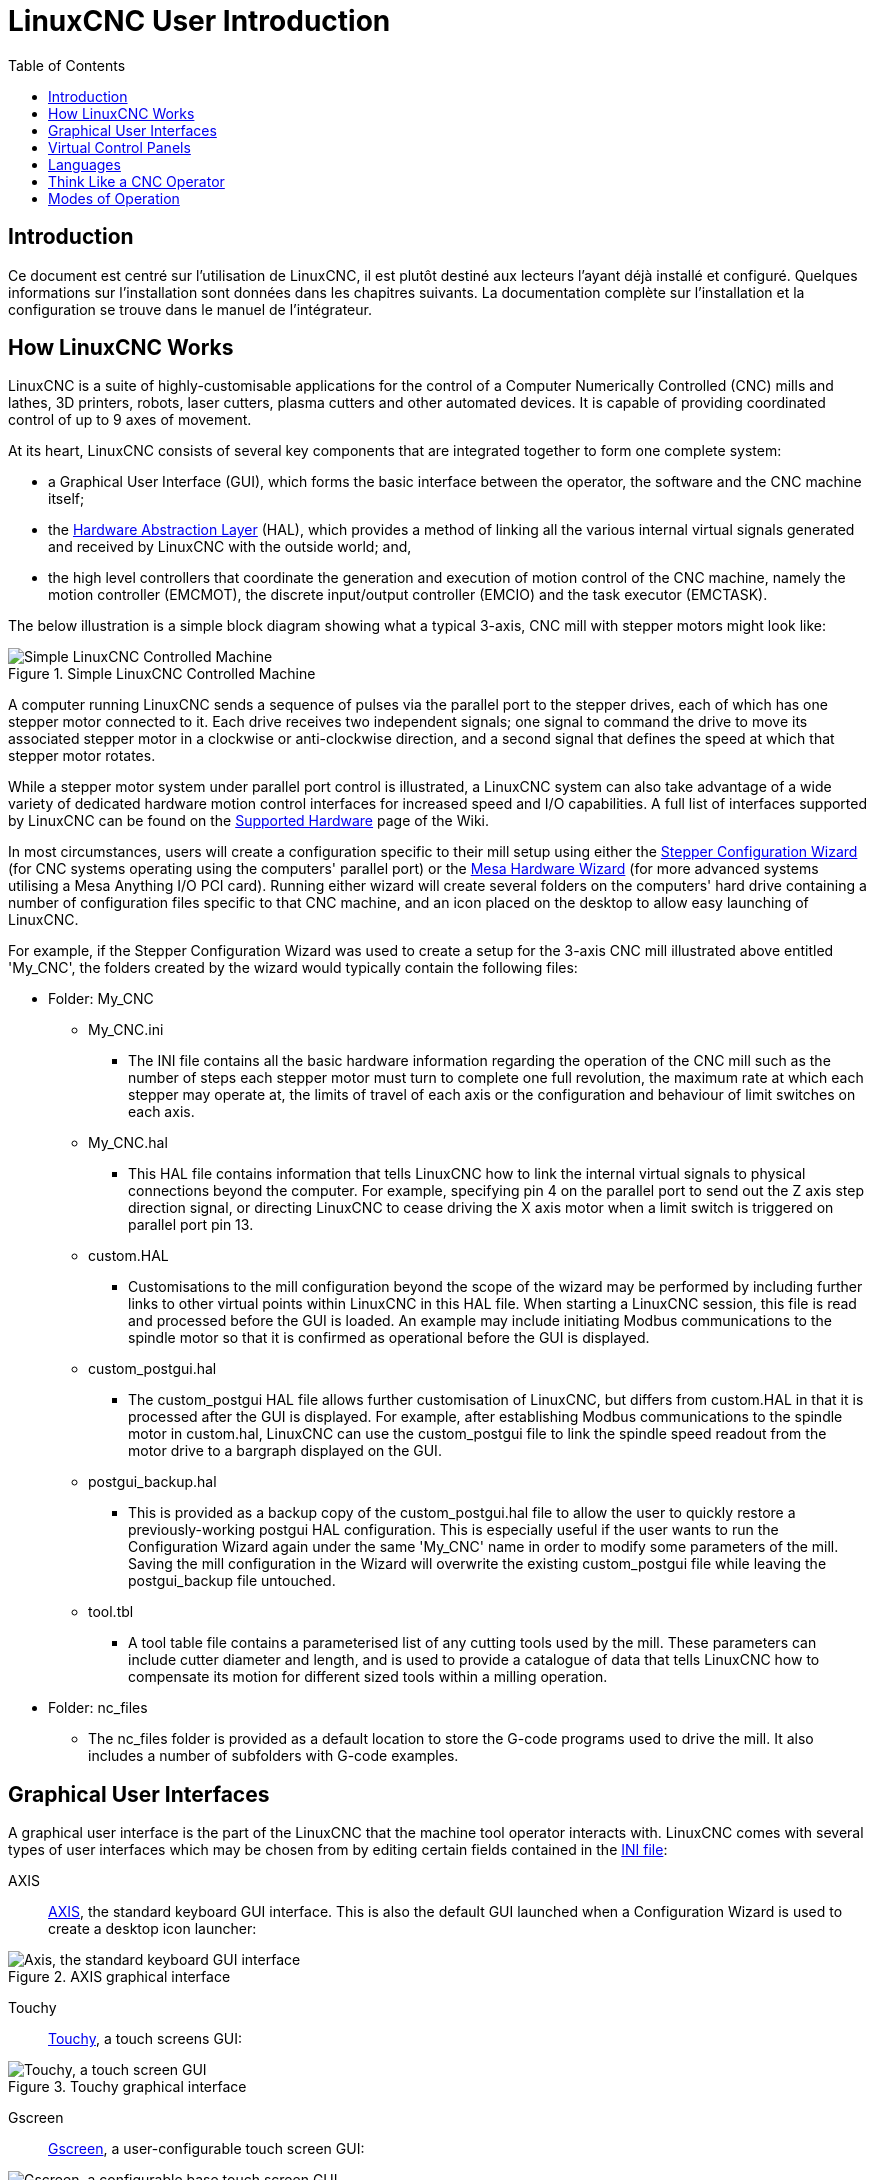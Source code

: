 :lang: en
:toc:

[[cha:linuxcnc-user-introduction]]
= LinuxCNC User Introduction(((LinuxCNC User Introduction,User Introduction)))

== Introduction

Ce document est centré sur l'utilisation de LinuxCNC,
il est plutôt destiné aux lecteurs l'ayant déjà installé et configuré.
Quelques informations sur l'installation sont données dans les
chapitres suivants.
La documentation complète sur l'installation et
la configuration se trouve dans le manuel de l'intégrateur.

[[sec:how-linuxcnc-works]]
== How LinuxCNC Works

LinuxCNC is a suite of highly-customisable applications for the control of a Computer Numerically
Controlled (CNC) mills and lathes, 3D printers, robots, laser cutters, plasma cutters and other automated
devices. It is capable of providing coordinated control of up to 9 axes of movement.

At its heart, LinuxCNC consists of several key components that are integrated together to form one
complete system:

* a Graphical User Interface (GUI), which forms the basic interface between the operator, the software
  and the CNC machine itself;
* the <<cha:hal-introduction,Hardware Abstraction Layer>> (HAL), which provides a method of linking all
  the various internal virtual signals generated and received by LinuxCNC with the outside world; and,
* the high level controllers that coordinate the generation and execution of motion control of the CNC
  machine, namely the motion controller (EMCMOT), the discrete input/output controller (EMCIO) and the
  task executor (EMCTASK).

The below illustration is a simple block diagram showing what a typical 3-axis, CNC mill with stepper
motors might look like:

.Simple LinuxCNC Controlled Machine
image::images/whatstep1.png["Simple LinuxCNC Controlled Machine",align="center"]

A computer running LinuxCNC sends a sequence of pulses via the parallel port to the stepper drives, each of
which has one stepper motor connected to it. Each drive receives two independent signals; one signal to
command the drive to move its associated stepper motor in a clockwise or anti-clockwise direction, and a
second signal that defines the speed at which that stepper motor rotates.

While a stepper motor system under parallel port control is illustrated, a LinuxCNC system can also take
advantage of a wide variety of dedicated hardware motion control interfaces for increased speed and I/O
capabilities. A full list of interfaces supported by LinuxCNC can be found on
the http://http://wiki.linuxcnc.org/cgi-bin/wiki.pl?LinuxCNC_Supported_Hardware[Supported Hardware] page of the
Wiki.

In most circumstances, users will create a configuration specific to their mill setup using either the
<<cha:stepconf-wizard,Stepper Configuration Wizard>> (for CNC systems operating using the computers'
parallel port) or the <<cha:pncconf-wizard,Mesa Hardware Wizard>> (for more advanced systems utilising a
Mesa Anything I/O PCI card). Running either wizard will create several folders on the computers' hard drive
containing a number of configuration files specific to that CNC machine, and an icon placed on the desktop
to allow easy launching of LinuxCNC.

For example, if the Stepper Configuration Wizard was used to create a setup for the 3-axis CNC mill
illustrated above entitled 'My_CNC', the folders created by the wizard would typically contain the
following files:

* Folder: My_CNC
** My_CNC.ini
*** The INI file contains all the basic hardware information regarding the operation of the CNC mill such
    as the number of steps each stepper motor must turn to complete one full revolution, the maximum rate at
    which each stepper may operate at, the limits of travel of each axis or the configuration and behaviour of
    limit switches on each axis.
** My_CNC.hal
*** This HAL file contains information that tells LinuxCNC how to link the internal virtual signals to
    physical connections beyond the computer. For example, specifying pin 4 on the parallel port to send out
    the Z axis step direction signal, or directing LinuxCNC to cease driving the X axis motor when a limit
    switch is triggered on parallel port pin 13.
** custom.HAL
*** Customisations to the mill configuration beyond the scope of the wizard may be performed by including
    further links to other virtual points within LinuxCNC in this HAL file. When starting a LinuxCNC session,
    this file is read and processed before the GUI is loaded. An example may include initiating Modbus
    communications to the spindle motor so that it is confirmed as operational before the GUI is displayed.
** custom_postgui.hal
*** The custom_postgui HAL file allows further customisation of LinuxCNC, but differs from custom.HAL in
    that it is processed after the GUI is displayed. For example, after establishing Modbus communications to
    the spindle motor in custom.hal, LinuxCNC can use the custom_postgui file to link the spindle speed readout
    from the motor drive to a bargraph displayed on the GUI.
** postgui_backup.hal
*** This is provided as a backup copy of the custom_postgui.hal file to allow the user to quickly restore a
    previously-working postgui HAL configuration. This is especially useful if the user wants to run the
    Configuration Wizard again under the same 'My_CNC' name in order to modify some parameters of the mill.
    Saving the mill configuration in the Wizard will overwrite the existing custom_postgui file while leaving
    the postgui_backup file untouched.
** tool.tbl
*** A tool table file contains a parameterised list of any cutting tools used by the mill. These parameters
    can include cutter diameter and length, and is used to provide a catalogue of data that tells LinuxCNC how
    to compensate its motion for different sized tools within a milling operation.
* Folder: nc_files
*** The nc_files folder is provided as a default location to store the G-code programs used to drive the
    mill. It also includes a number of subfolders with G-code examples.

[[sec:graphical-user-interfaces]]
== Graphical User Interfaces(((Graphical User Interfaces)))

A graphical user interface is the part of the LinuxCNC that the machine tool operator interacts with.
LinuxCNC comes with several types of user interfaces which may be chosen from by editing
certain fields contained in the <<cha:ini-configuration,INI file>>:

AXIS:: <<cha:axis-gui,AXIS>>, the standard keyboard GUI interface. This is also the default GUI launched when a
  Configuration Wizard is used to create a desktop icon launcher:

[[fig:axis-graphical-interface]]
.AXIS graphical interface
image::../gui/images/axis.png["Axis, the standard keyboard GUI interface",align="center"]

Touchy:: <<cha:touchy-gui,Touchy>>, a touch screens GUI:

[[fig:touchy-graphical-interface]]
.Touchy graphical interface
image::../gui/images/touchy.png["Touchy, a touch screen GUI",align="center"]

Gscreen:: <<cha:gscreen,Gscreen>>, a user-configurable touch screen GUI:

[[fig:gscreen-graphical-interface]]
.Gscreen graphical interface
image::../gui/images/gscreen-mill.png["Gscreen, a configurable base touch screen GUI",align="center"]

GMOCCAPY:: <<cha:gmoccapy,GMOCCAPY>>, a touch screen GUI based on Gscreen. GMOCCAPY is also designed to work equally
  well in applications where a keyboard and mouse are the preferred methods of controlling the GUI:

[[fig:gmoccapy-graphical-interface]]
.GMOCCAPY graphical interface
image::../gui/images/gmoccapy_3_axis.png["gmoccapy, a touch screen GUI based on Gscreen",align="center"]

NGCGUI:: <<cha:ngcgui,NGCGUI>>, a subroutine GUI that provides wizard-style programming of G code. NGCGUI may be
  run as a standalone program or embedded into another GUI as a series of tabs. The following screen shot
  shows NGCGUI embedded into Axis:

[[fig:ngcgui-graphical-interface-into-axis]]
.NGCGUI graphical interface integrated into Axis
image::../gui/images/ngcgui.png["NGCGUI graphical interface integrated into Axis",align="center"]

TkLinuxCNC:: <<sec:tklinuxcnc-intro,TkLinuxCNC>>, another interface based on Tcl/Tk.
  Once the most popular interface after AXIS.

[[fig:tklinuxcnc-gui]]
.TkLinuxCNC graphical interface
image::images/tklinuxcnc_fr.png["TkLinuxCNC graphical interface",align="center"]

Xemc:: an X-Window program

halui:: A HAL based user interface allowing to control LinuxCNC using
  buttons and switches

linuxcncrsh:: A telnet based user interface allowing to send commands
  from remote computers.

== Virtual Control Panels

As mentioned above, many of LinuxCNC's GUIs may be customized by the user. This may be done to add
indicators, readouts, switches or sliders to the basic appearance of one of the GUIs for increased
flexibility or functionality. Two styles of Virtual Control Panel are offered in LinuxCNC:

PyVCP:: <<cha:pyvcp,'PyVCP'>>, a Python-based virtual control panel that can be added to the Axis GUI. PyVCP only
  utilises virtual signals contained within the Hardware Abstraction Layer, such as the spindle-at-speed
  indicator or the Emergency Stop output signal, and has a simple no-frills appearance. This makes it an
  excellent choice if the user wants to add a Virtual Control Panel with minimal fuss.

.PyVCP Example Embedded Into AXIS GUI
image::../gui/images/axis-pyvcp.png["PyVCP with Axis",align="center"]

GladeVCP:: <<cha:glade-vcp,'GladeVCP'>>, a Glade-based virtual control panel that can be added to the Axis or Touchy
  GUIs. GladeVCP has the advantage over PyVCP in that it is not limited to the display or control of HAL
  virtual signals, but can include other external interfaces outside LinuxCNC such as window or network
  events. GladeVCP is also more flexible in how it may be configured to appear on the GUI:

.GladeVCP Example Embedded Into AXIS GUI
image::../gui/images/axis-gladevcp.png["GladeVCP with Axis",align="center"]

== Languages

LinuxCNC uses translation files to translate LinuxCNC User Interfaces into many languages including French,
German, Italian, Finnish, Russian, Romanian, Portuguese and Chinese.  Assuming a translation has been
created, LinuxCNC will automatically use whatever native language you log in with when starting the Linux
operating system. If your language has not been translated, contact a developer on the IRC, the mailing
list or the User Forum for assistance.

[[sec:thinking-operator]]
== Think Like a CNC Operator

This manual does not pretend to teach you how to use a lathe or a milling
machine. Becoming an experienced operator takes a lot of time and requires
a lot of work. An author once said, _We learn by experience, if one possesses it all_.
Broken tools, vices attacked and the scars are evidence of the lessons
learned. A beautiful finish, tight tolerances and caution during the work
are evidence of lessons learned. No machine, none program can replace
human experience.

Now that you start working with the LinuxCNC software, you have to put
yourself in the shoes of an operator. You must be in the role of someone
in charge of a machine. It's a machine that will wait for your commands
and then execute the orders that you will give it. In these pages, we
will give the explanations which will help you to become a good CNC
operator with LinuxCNC.

[[sec:modes-of-operations]]
== Modes of Operation

When LinuxCNC is running, there are three different major modes used for inputting commands. These are
Manual, Auto, and Manual Data Input (MDI). Changing from one mode to another makes a big difference in the
way that the LinuxCNC control behaves. There are specific things that can be done in one mode that cannot
be done in another. An operator can home an axis in manual mode but not in auto or MDI modes. An operator
can cause the machine to execute a whole file full of G-codes in the auto mode but not in manual or MDI.

In manual mode, each command is entered separately. In human terms a manual command might be turn on
coolant or jog X at 25 inches per minute. These are roughly equivalent to flipping a switch or turning the
hand wheel for an axis. These commands are normally handled on one of the graphical interfaces by pressing
a button with the mouse or holding down a key on the keyboard. In auto mode, a similar button or key press
might be used to load or start the running of a whole program of G-code that is stored in a file. In the
MDI mode the operator might type in a block of code and tell the machine to execute it by pressing the
<return> or <enter> key on the keyboard.

Some motion control commands are available concurrently and will cause the same changes in motion in all
modes. These include Abort, Emergency Stop, and Feed Rate Override. Commands like these should be self
explanatory.

The AXIS user interface hides some of the distinctions between Auto and the other modes by making
Auto-commands available at most times. It also blurs the distinction between Manual and MDI because some
Manual commands like Touch Off are actually implemented by sending MDI commands. It does this by
automatically changing to the mode that is needed for the action the user has requested.
